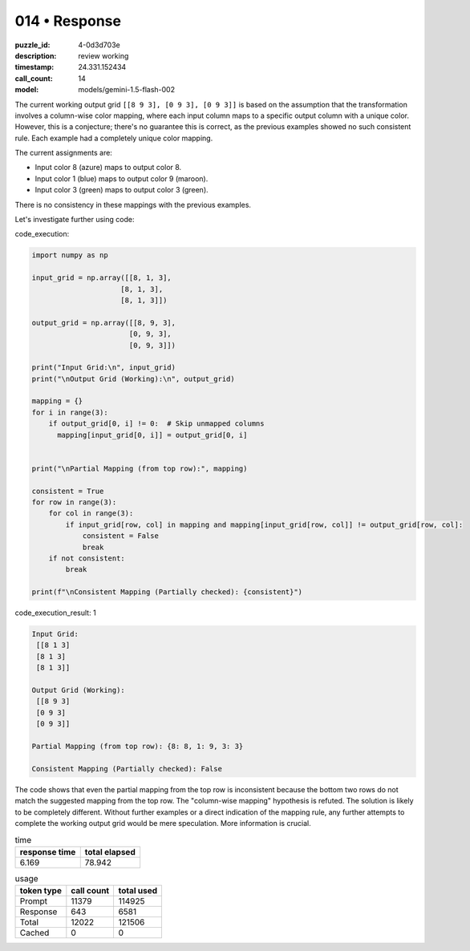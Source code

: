 014 • Response
==============

:puzzle_id: 4-0d3d703e
:description: review working
:timestamp: 24.331.152434
:call_count: 14

:model: models/gemini-1.5-flash-002






The current working output grid ``[[8 9 3], [0 9 3], [0 9 3]]`` is based on the assumption that the transformation involves a column-wise color mapping, where each input column maps to a specific output column with a unique color. However, this is a conjecture; there's no guarantee this is correct, as the previous examples showed no such consistent rule. Each example had a completely unique color mapping.

The current assignments are:


* Input color 8 (azure) maps to output color 8.
* Input color 1 (blue) maps to output color 9 (maroon).
* Input color 3 (green) maps to output color 3 (green).

There is no consistency in these mappings with the previous examples.

Let's investigate further using code:

code_execution:

.. code-block:: python

   import numpy as np

   input_grid = np.array([[8, 1, 3],
                        [8, 1, 3],
                        [8, 1, 3]])

   output_grid = np.array([[8, 9, 3],
                          [0, 9, 3],
                          [0, 9, 3]])

   print("Input Grid:\n", input_grid)
   print("\nOutput Grid (Working):\n", output_grid)

   mapping = {}
   for i in range(3):
       if output_grid[0, i] != 0:  # Skip unmapped columns
         mapping[input_grid[0, i]] = output_grid[0, i]


   print("\nPartial Mapping (from top row):", mapping)

   consistent = True
   for row in range(3):
       for col in range(3):
           if input_grid[row, col] in mapping and mapping[input_grid[row, col]] != output_grid[row, col]:
               consistent = False
               break
       if not consistent:
           break

   print(f"\nConsistent Mapping (Partially checked): {consistent}")

code_execution_result: 1

.. code-block::

   Input Grid:
    [[8 1 3]
    [8 1 3]
    [8 1 3]]

   Output Grid (Working):
    [[8 9 3]
    [0 9 3]
    [0 9 3]]

   Partial Mapping (from top row): {8: 8, 1: 9, 3: 3}

   Consistent Mapping (Partially checked): False

The code shows that even the partial mapping from the top row is inconsistent because the bottom two rows do not match the suggested mapping from the top row.  The "column-wise mapping" hypothesis is refuted.  The solution is likely to be completely different.  Without further examples or a direct indication of the mapping rule, any further attempts to complete the working output grid would be mere speculation.  More information is crucial.






.. list-table:: time
   :header-rows: 1

   * - response time
     - total elapsed
   * - 6.169 
     - 78.942 



.. list-table:: usage
   :header-rows: 1

   * - token type
     - call count
     - total used

   * - Prompt 
     - 11379 
     - 114925 

   * - Response 
     - 643 
     - 6581 

   * - Total 
     - 12022 
     - 121506 

   * - Cached 
     - 0 
     - 0 



.. seealso::

   - :doc:`014-history`
   - :doc:`014-response`
